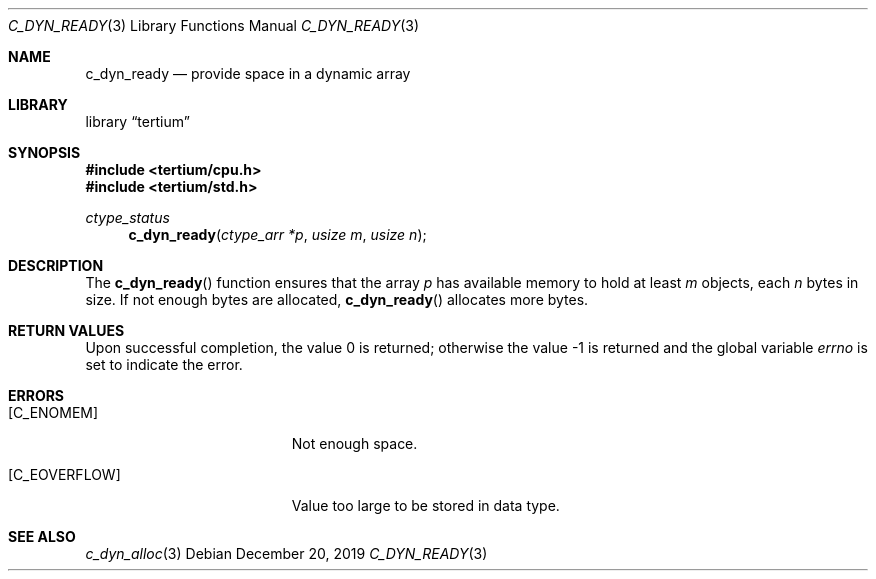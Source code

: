 .Dd December 20, 2019
.Dt C_DYN_READY 3
.Os
.Sh NAME
.Nm c_dyn_ready
.Nd provide space in a dynamic array
.Sh LIBRARY
.Lb tertium
.Sh SYNOPSIS
.In tertium/cpu.h
.In tertium/std.h
.Ft ctype_status
.Fn c_dyn_ready "ctype_arr *p" "usize m" "usize n"
.Sh DESCRIPTION
The
.Fn c_dyn_ready
function ensures that the array
.Fa p
has available memory to hold at least
.Fa m
objects, each
.Fa n
bytes in size. If not enough bytes are allocated,
.Fn c_dyn_ready
allocates more bytes.
.Sh RETURN VALUES
.Rv -std
.Sh ERRORS
.Bl -tag -width Er
.It Bq Er C_ENOMEM
Not enough space.
.It Bq Er C_EOVERFLOW
Value too large to be stored in data type.
.El
.Sh SEE ALSO
.Xr c_dyn_alloc 3
